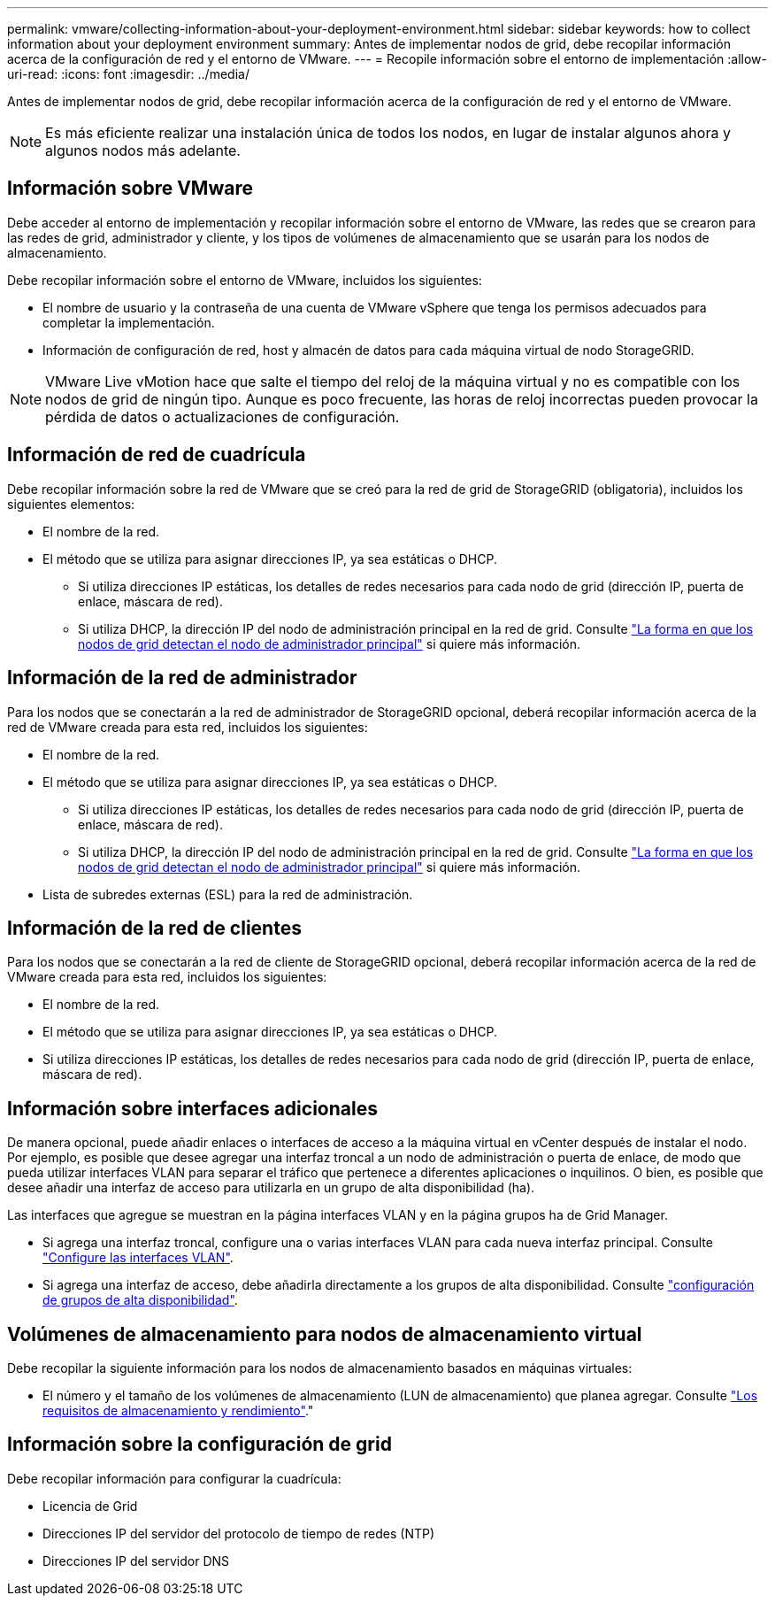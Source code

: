 ---
permalink: vmware/collecting-information-about-your-deployment-environment.html 
sidebar: sidebar 
keywords: how to collect information about your deployment environment 
summary: Antes de implementar nodos de grid, debe recopilar información acerca de la configuración de red y el entorno de VMware. 
---
= Recopile información sobre el entorno de implementación
:allow-uri-read: 
:icons: font
:imagesdir: ../media/


[role="lead"]
Antes de implementar nodos de grid, debe recopilar información acerca de la configuración de red y el entorno de VMware.


NOTE: Es más eficiente realizar una instalación única de todos los nodos, en lugar de instalar algunos ahora y algunos nodos más adelante.



== Información sobre VMware

Debe acceder al entorno de implementación y recopilar información sobre el entorno de VMware, las redes que se crearon para las redes de grid, administrador y cliente, y los tipos de volúmenes de almacenamiento que se usarán para los nodos de almacenamiento.

Debe recopilar información sobre el entorno de VMware, incluidos los siguientes:

* El nombre de usuario y la contraseña de una cuenta de VMware vSphere que tenga los permisos adecuados para completar la implementación.
* Información de configuración de red, host y almacén de datos para cada máquina virtual de nodo StorageGRID.



NOTE: VMware Live vMotion hace que salte el tiempo del reloj de la máquina virtual y no es compatible con los nodos de grid de ningún tipo. Aunque es poco frecuente, las horas de reloj incorrectas pueden provocar la pérdida de datos o actualizaciones de configuración.



== Información de red de cuadrícula

Debe recopilar información sobre la red de VMware que se creó para la red de grid de StorageGRID (obligatoria), incluidos los siguientes elementos:

* El nombre de la red.
* El método que se utiliza para asignar direcciones IP, ya sea estáticas o DHCP.
+
** Si utiliza direcciones IP estáticas, los detalles de redes necesarios para cada nodo de grid (dirección IP, puerta de enlace, máscara de red).
** Si utiliza DHCP, la dirección IP del nodo de administración principal en la red de grid. Consulte link:how-grid-nodes-discover-primary-admin-node.html["La forma en que los nodos de grid detectan el nodo de administrador principal"] si quiere más información.






== Información de la red de administrador

Para los nodos que se conectarán a la red de administrador de StorageGRID opcional, deberá recopilar información acerca de la red de VMware creada para esta red, incluidos los siguientes:

* El nombre de la red.
* El método que se utiliza para asignar direcciones IP, ya sea estáticas o DHCP.
+
** Si utiliza direcciones IP estáticas, los detalles de redes necesarios para cada nodo de grid (dirección IP, puerta de enlace, máscara de red).
** Si utiliza DHCP, la dirección IP del nodo de administración principal en la red de grid. Consulte link:how-grid-nodes-discover-primary-admin-node.html["La forma en que los nodos de grid detectan el nodo de administrador principal"] si quiere más información.


* Lista de subredes externas (ESL) para la red de administración.




== Información de la red de clientes

Para los nodos que se conectarán a la red de cliente de StorageGRID opcional, deberá recopilar información acerca de la red de VMware creada para esta red, incluidos los siguientes:

* El nombre de la red.
* El método que se utiliza para asignar direcciones IP, ya sea estáticas o DHCP.
* Si utiliza direcciones IP estáticas, los detalles de redes necesarios para cada nodo de grid (dirección IP, puerta de enlace, máscara de red).




== Información sobre interfaces adicionales

De manera opcional, puede añadir enlaces o interfaces de acceso a la máquina virtual en vCenter después de instalar el nodo. Por ejemplo, es posible que desee agregar una interfaz troncal a un nodo de administración o puerta de enlace, de modo que pueda utilizar interfaces VLAN para separar el tráfico que pertenece a diferentes aplicaciones o inquilinos. O bien, es posible que desee añadir una interfaz de acceso para utilizarla en un grupo de alta disponibilidad (ha).

Las interfaces que agregue se muestran en la página interfaces VLAN y en la página grupos ha de Grid Manager.

* Si agrega una interfaz troncal, configure una o varias interfaces VLAN para cada nueva interfaz principal. Consulte link:../admin/configure-vlan-interfaces.html["Configure las interfaces VLAN"].
* Si agrega una interfaz de acceso, debe añadirla directamente a los grupos de alta disponibilidad. Consulte link:../admin/configure-high-availability-group.html["configuración de grupos de alta disponibilidad"].




== Volúmenes de almacenamiento para nodos de almacenamiento virtual

Debe recopilar la siguiente información para los nodos de almacenamiento basados en máquinas virtuales:

* El número y el tamaño de los volúmenes de almacenamiento (LUN de almacenamiento) que planea agregar. Consulte link:storage-and-performance-requirements.html["Los requisitos de almacenamiento y rendimiento"]."




== Información sobre la configuración de grid

Debe recopilar información para configurar la cuadrícula:

* Licencia de Grid
* Direcciones IP del servidor del protocolo de tiempo de redes (NTP)
* Direcciones IP del servidor DNS

